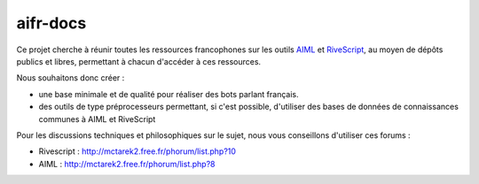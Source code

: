 #########
aifr-docs
#########

Ce projet cherche à réunir toutes les ressources francophones sur les outils `AIML <https://fr.wikipedia.org/wiki/AIML>`_ et `RiveScript <http://www.rivescript.com/>`_, au moyen de dépôts publics et libres, permettant à chacun d'accéder à ces ressources.

Nous souhaitons donc créer :


- une base minimale et de qualité pour réaliser des bots parlant français.
- des outils de type préprocesseurs permettant, si c'est possible, d'utiliser des bases de données de connaissances communes à AIML et RiveScript

Pour les discussions techniques et philosophiques sur le sujet, nous vous conseillons d'utiliser ces forums :


- Rivescript : http://mctarek2.free.fr/phorum/list.php?10
- AIML : http://mctarek2.free.fr/phorum/list.php?8


.. rst code generated by txt2tags 2.6.804 (http://txt2tags.org)
.. cmdline: txt2tags README.t2t
